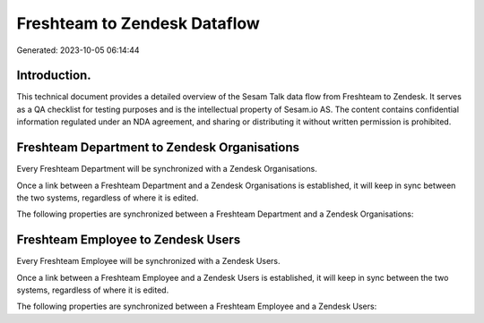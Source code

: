 =============================
Freshteam to Zendesk Dataflow
=============================

Generated: 2023-10-05 06:14:44

Introduction.
------------

This technical document provides a detailed overview of the Sesam Talk data flow from Freshteam to Zendesk. It serves as a QA checklist for testing purposes and is the intellectual property of Sesam.io AS. The content contains confidential information regulated under an NDA agreement, and sharing or distributing it without written permission is prohibited.

Freshteam Department to Zendesk Organisations
---------------------------------------------
Every Freshteam Department will be synchronized with a Zendesk Organisations.

Once a link between a Freshteam Department and a Zendesk Organisations is established, it will keep in sync between the two systems, regardless of where it is edited.

The following properties are synchronized between a Freshteam Department and a Zendesk Organisations:

.. list-table::
   :header-rows: 1

   * - Freshteam Department Property
     - Zendesk Organisations Property
     - Zendesk Data Type


Freshteam Employee to Zendesk Users
-----------------------------------
Every Freshteam Employee will be synchronized with a Zendesk Users.

Once a link between a Freshteam Employee and a Zendesk Users is established, it will keep in sync between the two systems, regardless of where it is edited.

The following properties are synchronized between a Freshteam Employee and a Zendesk Users:

.. list-table::
   :header-rows: 1

   * - Freshteam Employee Property
     - Zendesk Users Property
     - Zendesk Data Type

